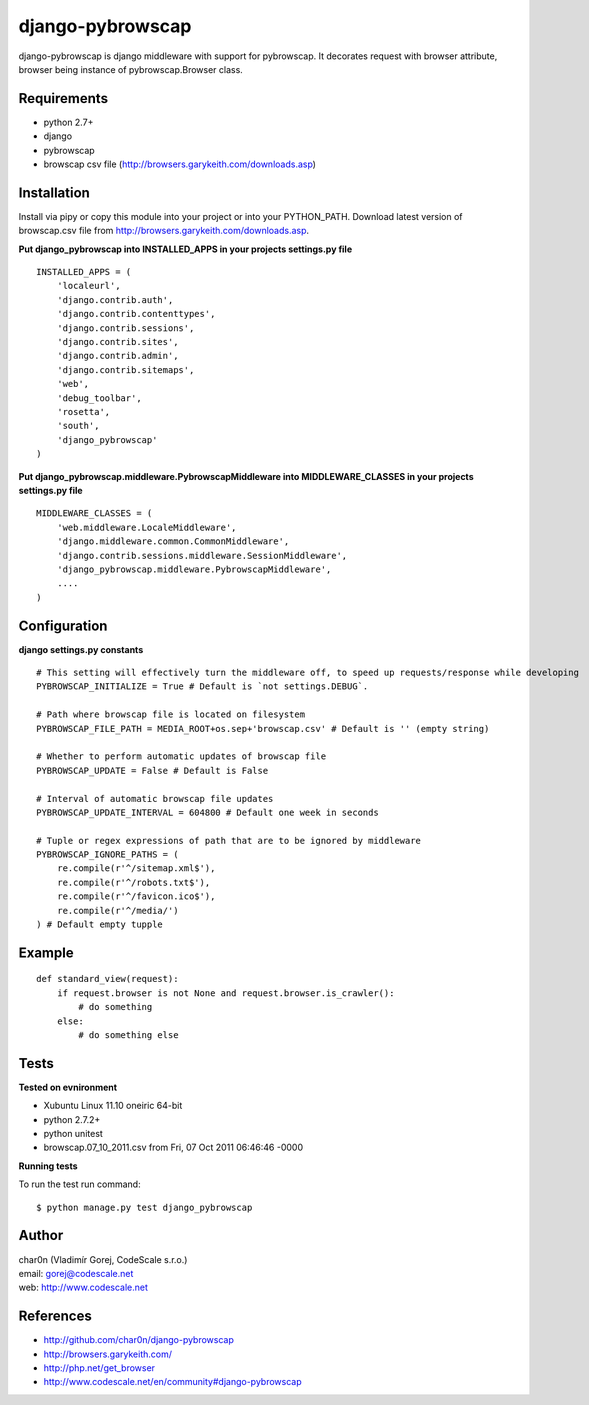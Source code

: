 django-pybrowscap
=================


django-pybrowscap is django middleware with support for pybrowscap.
It decorates request with browser attribute, browser being instance of pybrowscap.Browser class.

Requirements
------------

- python 2.7+
- django
- pybrowscap
- browscap csv file (http://browsers.garykeith.com/downloads.asp)


Installation
-----------

Install via pipy or copy this module into your project or into your PYTHON_PATH.
Download latest version of browscap.csv file from http://browsers.garykeith.com/downloads.asp.


**Put django_pybrowscap into INSTALLED_APPS in your projects settings.py file**

::

 INSTALLED_APPS = (
     'localeurl',
     'django.contrib.auth',
     'django.contrib.contenttypes',
     'django.contrib.sessions',
     'django.contrib.sites',
     'django.contrib.admin',
     'django.contrib.sitemaps',
     'web',
     'debug_toolbar',
     'rosetta',
     'south',
     'django_pybrowscap'
 )

**Put django_pybrowscap.middleware.PybrowscapMiddleware into MIDDLEWARE_CLASSES in your projects settings.py file**

::

 MIDDLEWARE_CLASSES = (
     'web.middleware.LocaleMiddleware',
     'django.middleware.common.CommonMiddleware',
     'django.contrib.sessions.middleware.SessionMiddleware',
     'django_pybrowscap.middleware.PybrowscapMiddleware',
     ....
 )


Configuration
-------------

**django settings.py constants**

::

 # This setting will effectively turn the middleware off, to speed up requests/response while developing
 PYBROWSCAP_INITIALIZE = True # Default is `not settings.DEBUG`.

 # Path where browscap file is located on filesystem
 PYBROWSCAP_FILE_PATH = MEDIA_ROOT+os.sep+'browscap.csv' # Default is '' (empty string)

 # Whether to perform automatic updates of browscap file
 PYBROWSCAP_UPDATE = False # Default is False

 # Interval of automatic browscap file updates
 PYBROWSCAP_UPDATE_INTERVAL = 604800 # Default one week in seconds

 # Tuple or regex expressions of path that are to be ignored by middleware
 PYBROWSCAP_IGNORE_PATHS = (
     re.compile(r'^/sitemap.xml$'),
     re.compile(r'^/robots.txt$'),
     re.compile(r'^/favicon.ico$'),
     re.compile(r'^/media/')
 ) # Default empty tupple


Example
-------

::

 def standard_view(request):
     if request.browser is not None and request.browser.is_crawler():
         # do something
     else:
         # do something else



Tests
-----

**Tested on evnironment**

- Xubuntu Linux 11.10 oneiric 64-bit
- python 2.7.2+
- python unitest
- browscap.07_10_2011.csv from Fri, 07 Oct 2011 06:46:46 -0000

**Running tests**

To run the test run command: ::

 $ python manage.py test django_pybrowscap


Author
------

| char0n (Vladimír Gorej, CodeScale s.r.o.)
| email: gorej@codescale.net
| web: http://www.codescale.net


References
----------

- http://github.com/char0n/django-pybrowscap
- http://browsers.garykeith.com/
- http://php.net/get_browser
- http://www.codescale.net/en/community#django-pybrowscap
